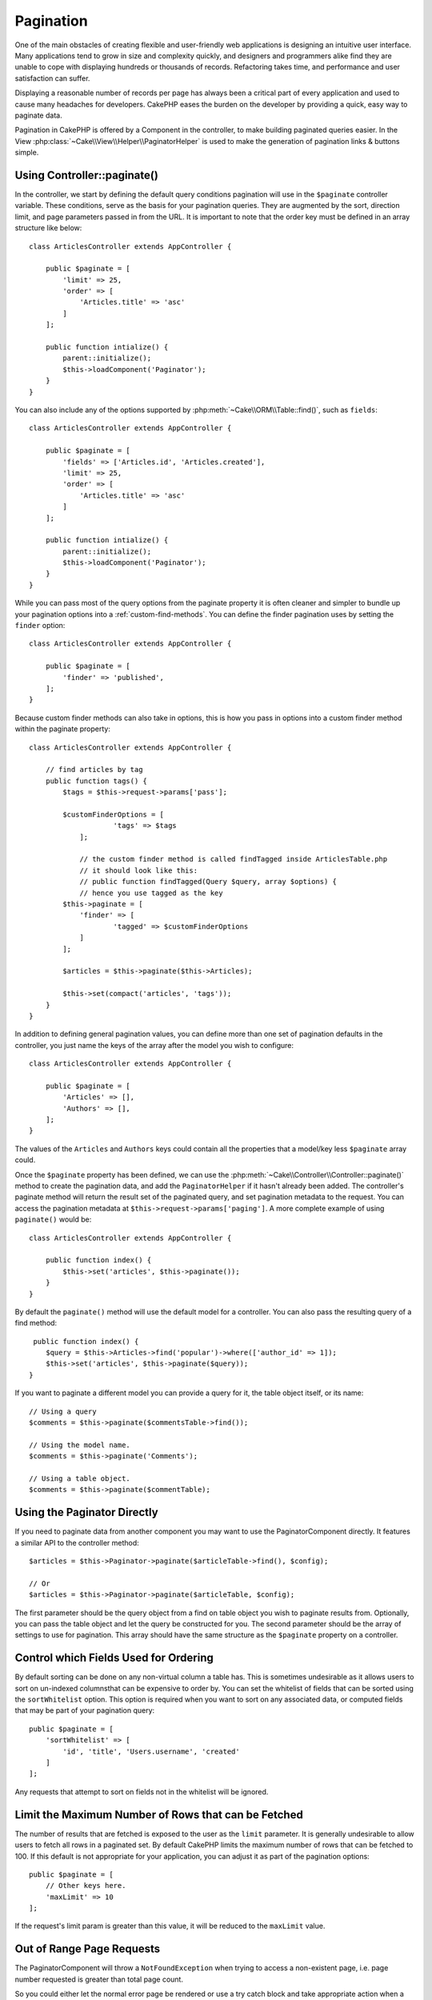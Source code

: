 Pagination
##########

.. php:namespace:: Cake\Controller\Component

.. php:class:: PaginatorComponent

One of the main obstacles of creating flexible and user-friendly web
applications is designing an intuitive user interface. Many applications tend to
grow in size and complexity quickly, and designers and programmers alike find
they are unable to cope with displaying hundreds or thousands of records.
Refactoring takes time, and performance and user satisfaction can suffer.

Displaying a reasonable number of records per page has always been a critical
part of every application and used to cause many headaches for developers.
CakePHP eases the burden on the developer by providing a quick, easy way to
paginate data.

Pagination in CakePHP is offered by a Component in the controller, to make
building paginated queries easier. In the View
:php:class:`~Cake\\View\\Helper\\PaginatorHelper` is used to make the generation
of pagination links & buttons simple.

Using Controller::paginate()
============================

In the controller, we start by defining the default query conditions pagination
will use in the ``$paginate`` controller variable. These conditions, serve as
the basis for your pagination queries. They are augmented by the sort, direction
limit, and page parameters passed in from the URL. It is important to note
that the order key must be defined in an array structure like below::

    class ArticlesController extends AppController {

        public $paginate = [
            'limit' => 25,
            'order' => [
                'Articles.title' => 'asc'
            ]
        ];

        public function intialize() {
            parent::initialize();
            $this->loadComponent('Paginator');
        }
    }

You can also include any of the options supported by
:php:meth:`~Cake\\ORM\\Table::find()`, such as ``fields``::

    class ArticlesController extends AppController {

        public $paginate = [
            'fields' => ['Articles.id', 'Articles.created'],
            'limit' => 25,
            'order' => [
                'Articles.title' => 'asc'
            ]
        ];

        public function intialize() {
            parent::initialize();
            $this->loadComponent('Paginator');
        }
    }

While you can pass most of the query options from the paginate property it is
often cleaner and simpler to bundle up your pagination options into
a :ref:`custom-find-methods`. You can define the finder pagination uses by
setting the ``finder`` option::

    class ArticlesController extends AppController {

        public $paginate = [
            'finder' => 'published',
        ];
    }
    
Because custom finder methods can also take in options, 
this is how you pass in options into a custom finder method within the paginate property::

    class ArticlesController extends AppController {

        // find articles by tag
        public function tags() {
            $tags = $this->request->params['pass'];

            $customFinderOptions = [
    			'tags' => $tags
    		];
    		
    		// the custom finder method is called findTagged inside ArticlesTable.php
    		// it should look like this:
    		// public function findTagged(Query $query, array $options) {
    		// hence you use tagged as the key
    	    $this->paginate = [
    	    	'finder' => [
    	    		'tagged' => $customFinderOptions
    	    	]
    	    ];
    	    
    	    $articles = $this->paginate($this->Articles);
    	    
    	    $this->set(compact('articles', 'tags'));
        }
    }

In addition to defining general pagination values, you can define more than one
set of pagination defaults in the controller, you just name the keys of the
array after the model you wish to configure::

    class ArticlesController extends AppController {

        public $paginate = [
            'Articles' => [],
            'Authors' => [],
        ];
    }

The values of the ``Articles`` and ``Authors`` keys could contain all the properties
that a model/key less ``$paginate`` array could.

Once the ``$paginate`` property has been defined, we can use the
:php:meth:`~Cake\\Controller\\Controller::paginate()` method to create the
pagination data, and add the ``PaginatorHelper`` if it hasn't already been
added. The controller's paginate method will return the result set of the
paginated query, and set pagination metadata to the request. You can access the
pagination metadata at ``$this->request->params['paging']``. A more complete
example of using ``paginate()`` would be::

    class ArticlesController extends AppController {

        public function index() {
            $this->set('articles', $this->paginate());
        }
    }

By default the ``paginate()`` method will use the default model for
a controller. You can also pass the resulting query of a find method::

     public function index() {
        $query = $this->Articles->find('popular')->where(['author_id' => 1]);
        $this->set('articles', $this->paginate($query));
    }

If you want to paginate a different model you can provide a query for it, the
table object itself, or its name::

    // Using a query
    $comments = $this->paginate($commentsTable->find());

    // Using the model name.
    $comments = $this->paginate('Comments');

    // Using a table object.
    $comments = $this->paginate($commentTable);

Using the Paginator Directly
============================

If you need to paginate data from another component you may want to use the
PaginatorComponent directly. It features a similar API to the controller
method::

    $articles = $this->Paginator->paginate($articleTable->find(), $config);

    // Or
    $articles = $this->Paginator->paginate($articleTable, $config);

The first parameter should be the query object from a find on table object you wish
to paginate results from. Optionally, you can pass the table object and let the query
be constructed for you. The second parameter should be the array of settings to use for
pagination. This array should have the same structure as the ``$paginate``
property on a controller.

Control which Fields Used for Ordering
======================================

By default sorting can be done on any non-virtual column a table has. This is
sometimes undesirable as it allows users to sort on un-indexed columnsthat can
be expensive to order by. You can set the whitelist of fields that can be sorted
using the ``sortWhitelist`` option. This option is required when you want to
sort on any associated data, or computed fields that may be part of your
pagination query::

    public $paginate = [
        'sortWhitelist' => [
            'id', 'title', 'Users.username', 'created'
        ]
    ];

Any requests that attempt to sort on fields not in the whitelist will be
ignored.

Limit the Maximum Number of Rows that can be Fetched
====================================================

The number of results that are fetched is exposed to the user as the
``limit`` parameter. It is generally undesirable to allow users to fetch all
rows in a paginated set. By default CakePHP limits the maximum number of rows
that can be fetched to 100. If this default is not appropriate for your
application, you can adjust it as part of the pagination options::

    public $paginate = [
        // Other keys here.
        'maxLimit' => 10
    ];

If the request's limit param is greater than this value, it will be reduced to
the ``maxLimit`` value.

Out of Range Page Requests
==========================

The PaginatorComponent will throw a ``NotFoundException`` when trying to
access a non-existent page, i.e. page number requested is greater than total
page count.

So you could either let the normal error page be rendered or use a try catch
block and take appropriate action when a ``NotFoundException`` is caught::

    use Cake\Network\Exception\NotFoundException;

    public function index() {
        try {
            $this->paginate();
        } catch (NotFoundException $e) {
            // Do something here like redirecting to first or last page.
            // $this->request->params['paging'] will give you required info.
        }
    }

Pagination in the View
======================

Check the :php:class:`~Cake\\View\\Helper\\PaginatorHelper` documentation for
how to create links for pagination navigation.


.. meta::
    :title lang=en: Pagination
    :keywords lang=en: order array,query conditions,php class,web applications,headaches,obstacles,complexity,programmers,parameters,paginate,designers,cakephp,satisfaction,developers
